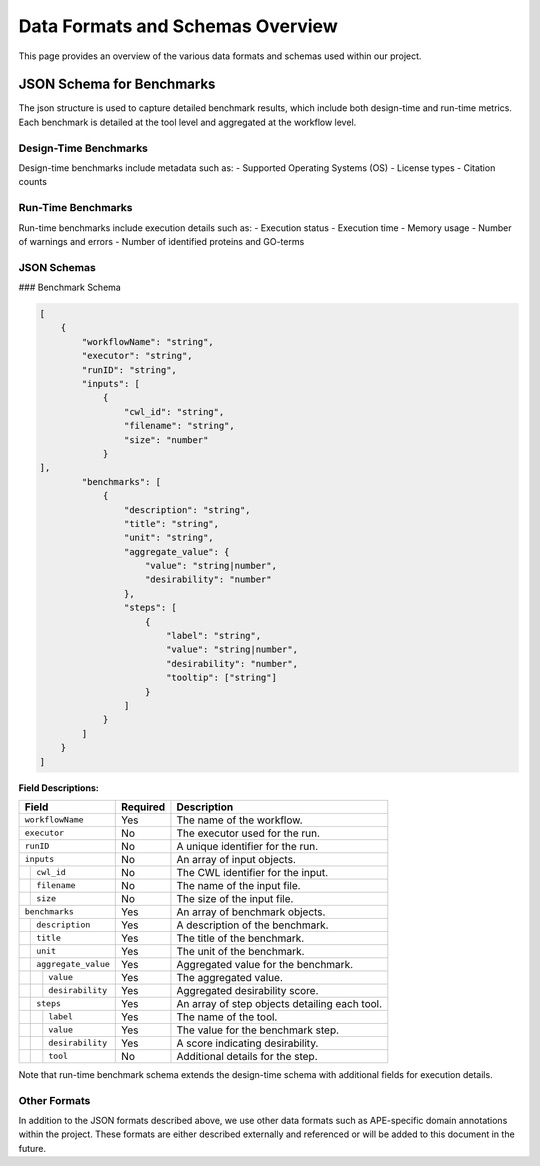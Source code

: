 ###################################
Data Formats and Schemas Overview
###################################

This page provides an overview of the various data formats and schemas used within our project. 

**************************
JSON Schema for Benchmarks
**************************

The json structure is used to capture detailed benchmark results, which include both design-time and run-time metrics. Each benchmark is detailed at the tool level and aggregated at the workflow level. 


Design-Time Benchmarks
-----------------------
Design-time benchmarks include metadata such as:
- Supported Operating Systems (OS)
- License types
- Citation counts

Run-Time Benchmarks
-------------------
Run-time benchmarks include execution details such as:
- Execution status
- Execution time
- Memory usage
- Number of warnings and errors
- Number of identified proteins and GO-terms

JSON Schemas
------------

### Benchmark Schema

.. code-block:: json

    [
        {
            "workflowName": "string",
            "executor": "string",
            "runID": "string",
            "inputs": [
                {   
                    "cwl_id": "string",
                    "filename": "string",
                    "size": "number"
                }
    ],
            "benchmarks": [
                {
                    "description": "string",
                    "title": "string",
                    "unit": "string",
                    "aggregate_value": {
                        "value": "string|number",
                        "desirability": "number"
                    },
                    "steps": [
                        {
                            "label": "string",
                            "value": "string|number",
                            "desirability": "number",
                            "tooltip": ["string"]
                        }
                    ]
                }
            ]
        }
    ]


.. .. image:: images/run_time_example.png
..    :alt: Run-Time Benchmark Visualization

**Field Descriptions:**


+-----+-----+---------------------+----------+-----------------------------------------------+
|             Field               | Required | Description                                   |
+=====+=====+=====================+==========+===============================================+
|             ``workflowName``    | Yes      | The name of the workflow.                     |
+-----+-----+---------------------+----------+-----------------------------------------------+
|             ``executor``        | No       | The executor used for the run.                |
+-----+-----+---------------------+----------+-----------------------------------------------+
|             ``runID``           | No       | A unique identifier for the run.              |
+-----+-----+---------------------+----------+-----------------------------------------------+
|             ``inputs``          | No       | An array of input objects.                    |
+-----+-----+---------------------+----------+-----------------------------------------------+
|     |       ``cwl_id``          | No       | The CWL identifier for the input.             |
+-----+-----+---------------------+----------+-----------------------------------------------+
|     |       ``filename``        | No       | The name of the input file.                   |
+-----+-----+---------------------+----------+-----------------------------------------------+
|     |       ``size``            | No       | The size of the input file.                   |
+-----+-----+---------------------+----------+-----------------------------------------------+
|             ``benchmarks``      | Yes      | An array of benchmark objects.                |
+-----+-----+---------------------+----------+-----------------------------------------------+
|     |       ``description``     | Yes      | A description of the benchmark.               |
+-----+-----+---------------------+----------+-----------------------------------------------+
|     |       ``title``           | Yes      | The title of the benchmark.                   |
+-----+-----+---------------------+----------+-----------------------------------------------+
|     |       ``unit``            | Yes      | The unit of the benchmark.                    |
+-----+-----+---------------------+----------+-----------------------------------------------+
|     |       ``aggregate_value`` | Yes      | Aggregated value for the benchmark.           |
+-----+-----+---------------------+----------+-----------------------------------------------+
|     |     | ``value``           | Yes      | The aggregated value.                         |
+-----+-----+---------------------+----------+-----------------------------------------------+
|     |     | ``desirability``    | Yes      | Aggregated desirability score.                |
+-----+-----+---------------------+----------+-----------------------------------------------+
|     |       ``steps``           | Yes      | An array of step objects detailing each tool. |
+-----+-----+---------------------+----------+-----------------------------------------------+
|     |     | ``label``           | Yes      | The name of the tool.                         |
+-----+-----+---------------------+----------+-----------------------------------------------+
|     |     | ``value``           | Yes      | The value for the benchmark step.             |
+-----+-----+---------------------+----------+-----------------------------------------------+
|     |     | ``desirability``    | Yes      | A score indicating desirability.              |
+-----+-----+---------------------+----------+-----------------------------------------------+
|     |     | ``tool``            | No       | Additional details for the step.              |
+-----+-----+---------------------+----------+-----------------------------------------------+


Note that run-time benchmark schema extends the design-time schema with additional fields for execution details.


Other Formats
-------------
In addition to the JSON formats described above, we use other data formats such as APE-specific domain annotations within the project. These formats are either described externally and referenced or will be added to this document in the future.

